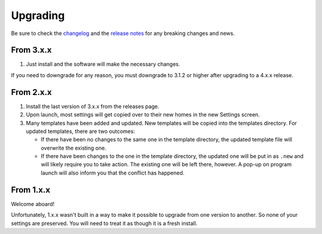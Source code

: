 Upgrading
=========

Be sure to check the
`changelog <https://github.com/whatsnowplaying/whats-now-playing/blob/main/CHANGELOG.md>`_ and the
`release notes <https://github.com/whatsnowplaying/whats-now-playing/releases>`_ for any
breaking changes and news.

From 3.x.x
----------

#. Just install and the software will make the necessary changes.

If you need to downgrade for any reason, you must downgrade to 3.1.2 or higher after
upgrading to a 4.x.x release.

From 2.x.x
----------

#. Install the last version of 3.x.x from the releases page.
#. Upon launch, most settings will get copied over to their
   new homes in the new Settings screen.
#. Many templates have been added and updated. New templates will be copied into
   the templates directory. For updated templates, there are two outcomes:

   * If there have been no changes to the same one in the template directory,
     the updated template file will overwrite the existing one.
   * If there have been changes to the one in the template directory, the updated one
     will be put in as ``.new`` and will likely require you to take action. The existing
     one will be left there, however.  A pop-up on program launch will also inform you
     that the conflict has happened.

From 1.x.x
----------

Welcome aboard!

Unfortunately, 1.x.x wasn't built in a way to make it possible to upgrade from
one version to another.  So none of your settings are preserved.  You will need
to treat it as though it is a fresh install.

